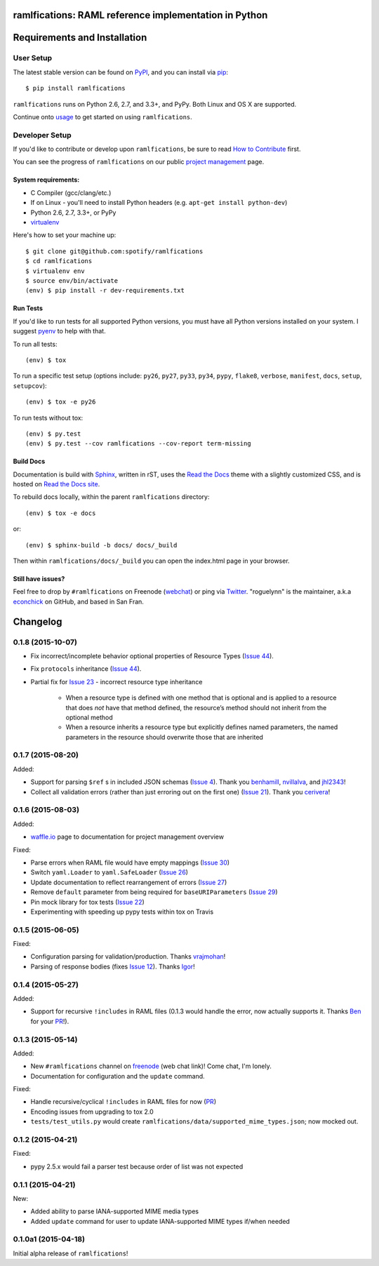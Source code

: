 ramlfications: RAML reference implementation in Python
======================================================

.. image:: https://img.shields.io/travis/spotify/ramlfications.svg?style=flat-square
   :target: https://travis-ci.org/spotify/ramlfications
   :alt: CI status

.. image:: https://img.shields.io/pypi/v/ramlfications.svg?style=flat-square
   :target: https://pypi.python.org/pypi/ramlfications/
   :alt: Latest Version

.. image:: https://img.shields.io/pypi/status/ramlfications.svg?style=flat-square
    :target: https://pypi.python.org/pypi/ramlfications/
    :alt: Development Status

.. image:: https://img.shields.io/pypi/l/ramlfications.svg?style=flat-square
   :target: https://github.com/spotify/ramlfications/blob/master/LICENSE
   :alt: License

.. image:: https://img.shields.io/coveralls/spotify/ramlfications/master.svg?style=flat-square
   :target: https://coveralls.io/r/spotify/ramlfications?branch=master
   :alt: Current coverage

.. image:: https://img.shields.io/pypi/pyversions/ramlfications.svg?style=flat-square
    :target: https://pypi.python.org/pypi/ramlfications/
    :alt: Supported Python versions


.. begin

Requirements and Installation
=============================

User Setup
----------

The latest stable version can be found on PyPI_, and you can install via pip_::

   $ pip install ramlfications

``ramlfications`` runs on Python 2.6, 2.7, and 3.3+, and PyPy. Both Linux and OS X are supported.

Continue onto `usage`_ to get started on using ``ramlfications``.


Developer Setup
---------------

If you'd like to contribute or develop upon ``ramlfications``, be sure to read `How to Contribute`_
first.

You can see the progress of ``ramlfications`` on our public `project management`_ page.

System requirements:
^^^^^^^^^^^^^^^^^^^^

- C Compiler (gcc/clang/etc.)
- If on Linux - you'll need to install Python headers (e.g. ``apt-get install python-dev``)
- Python 2.6, 2.7, 3.3+, or PyPy
- virtualenv_

Here's how to set your machine up::

    $ git clone git@github.com:spotify/ramlfications
    $ cd ramlfications
    $ virtualenv env
    $ source env/bin/activate
    (env) $ pip install -r dev-requirements.txt


Run Tests
^^^^^^^^^

If you'd like to run tests for all supported Python versions, you must have all Python versions
installed on your system.  I suggest pyenv_ to help with that.

To run all tests::

    (env) $ tox

To run a specific test setup (options include: ``py26``, ``py27``, ``py33``, ``py34``, ``pypy``,
``flake8``, ``verbose``, ``manifest``, ``docs``, ``setup``, ``setupcov``)::

    (env) $ tox -e py26

To run tests without tox::

    (env) $ py.test
    (env) $ py.test --cov ramlfications --cov-report term-missing


Build Docs
^^^^^^^^^^

Documentation is build with Sphinx_, written in rST, uses the `Read the Docs`_ theme with
a slightly customized CSS, and is hosted on `Read the Docs site`_.

To rebuild docs locally, within the parent ``ramlfications`` directory::

    (env) $ tox -e docs

or::

    (env) $ sphinx-build -b docs/ docs/_build

Then within ``ramlfications/docs/_build`` you can open the index.html page in your browser.


Still have issues?
^^^^^^^^^^^^^^^^^^

Feel free to drop by ``#ramlfications`` on Freenode (`webchat`_) or ping via `Twitter`_.
"roguelynn" is the maintainer, a.k.a `econchick`_ on GitHub, and based in San Fran.


.. _pip: https://pip.pypa.io/en/latest/installing.html#install-pip
.. _PyPI: https://pypi.python.org/project/ramlfications/
.. _virtualenv: https://virtualenv.pypa.io/en/latest/
.. _pyenv: https://github.com/yyuu/pyenv
.. _Sphinx: http://sphinx-doc.org/
.. _`Read the Docs`: https://github.com/snide/sphinx_rtd_theme
.. _`Read the Docs site`: https://ramlfications.readthedocs.org
.. _`usage`: http://ramlfications.readthedocs.org/en/latest/usage.html
.. _`How to Contribute`: http://ramlfications.readthedocs.org/en/latest/contributing.html
.. _`webchat`: http://webchat.freenode.net?channels=%23ramlfications&uio=ND10cnVlJjk9dHJ1ZQb4
.. _`econchick`: https://github.com/econchick
.. _`Twitter`: https://twitter.com/roguelynn
.. _`project management`: https://waffle.io/spotify/ramlfications

Changelog
=========


0.1.8 (2015-10-07)
------------------

- Fix incorrect/incomplete behavior optional properties of Resource Types (`Issue 44`_).
- Fix ``protocols`` inheritance (`Issue 44`_).
- Partial fix for `Issue 23`_ - incorrect resource type inheritance

    * When a resource type is defined with one method that is optional and is applied to a resource that does *not* have that method defined, the resource’s method should not inherit from the optional method
    * When a resource inherits a resource type but explicitly defines named parameters, the named parameters in the resource should overwrite those that are inherited

0.1.7 (2015-08-20)
------------------

Added:

- Support for parsing ``$ref`` s in included JSON schemas (`Issue 4`_).  Thank you `benhamill`_, `nvillalva`_, and `jhl2343`_!
- Collect all validation errors (rather than just erroring out on the first one) (`Issue 21`_).  Thank you `cerivera`_!


0.1.6 (2015-08-03)
------------------

Added:

- `waffle.io`_ page to documentation for project management overview

Fixed:

- Parse errors when RAML file would have empty mappings (`Issue 30`_)
- Switch ``yaml.Loader`` to ``yaml.SafeLoader`` (`Issue 26`_)
- Update documentation to reflect rearrangement of errors (`Issue 27`_)
- Remove ``default`` parameter from being required for ``baseURIParameters`` (`Issue 29`_)
- Pin mock library for tox tests (`Issue 22`_)
- Experimenting with speeding up pypy tests within tox on Travis

0.1.5 (2015-06-05)
------------------

Fixed:

- Configuration parsing for validation/production.  Thanks `vrajmohan`_!
- Parsing of response bodies (fixes `Issue 12`_).  Thanks `Igor`_!

0.1.4 (2015-05-27)
------------------

Added:

- Support for recursive ``!includes`` in RAML files (0.1.3 would handle the error, now actually supports it. Thanks `Ben`_ for your `PR`_!).

0.1.3 (2015-05-14)
------------------

Added:

- New ``#ramlfications`` channel on `freenode`_ (web chat link)! Come chat, I'm lonely.
- Documentation for configuration and the ``update`` command.

Fixed:

- Handle recursive/cyclical ``!includes`` in RAML files for now (`PR`_)
- Encoding issues from upgrading to tox 2.0
- ``tests/test_utils.py`` would create ``ramlfications/data/supported_mime_types.json``; now mocked out.

0.1.2 (2015-04-21)
------------------

Fixed:

- pypy 2.5.x would fail a parser test because order of list was not expected

0.1.1 (2015-04-21)
------------------

New:

- Added ability to parse IANA-supported MIME media types
- Added ``update`` command for user to update IANA-supported MIME types if/when needed

0.1.0a1 (2015-04-18)
--------------------
Initial alpha release of ``ramlfications``\!


.. _`PR`: https://github.com/spotify/ramlfications/pull/8
.. _`freenode`: http://webchat.freenode.net?channels=%23ramlfications&uio=ND10cnVlJjk9dHJ1ZQb4
.. _`Ben`: https://github.com/benhamill
.. _`vrajmohan`: https://github.com/spotify/ramlfications/pull/16
.. _`Issue 12`: https://github.com/spotify/ramlfications/issues/12
.. _`Igor`: https://github.com/spotify/ramlfications/pull/13
.. _`Issue 30`: https://github.com/spotify/ramlfications/issues/30
.. _`Issue 26`: https://github.com/spotify/ramlfications/issues/26
.. _`Issue 27`: https://github.com/spotify/ramlfications/issues/27
.. _`Issue 29`: https://github.com/spotify/ramlfications/issues/29
.. _`Issue 22`: https://github.com/spotify/ramlfications/issues/22
.. _`waffle.io`: https://waffle.io/spotify/ramlfications
.. _`Issue 4`: https://github.com/spotify/ramlfications/issues/4
.. _`benhamill`: https://github.com/benhamill
.. _`nvillalva`: https://github.com/nvillalva
.. _`jhl2343`: https://github.com/jhl2343
.. _`Issue 21`: https://github.com/spotify/ramlfications/issues/21
.. _`cerivera`: https://github.com/cerivera
.. _`Issue 44`: https://github.com/spotify/ramlfications/issues/44
.. _`Issue 23`: https://github.com/spotify/ramlfications/issues/23


